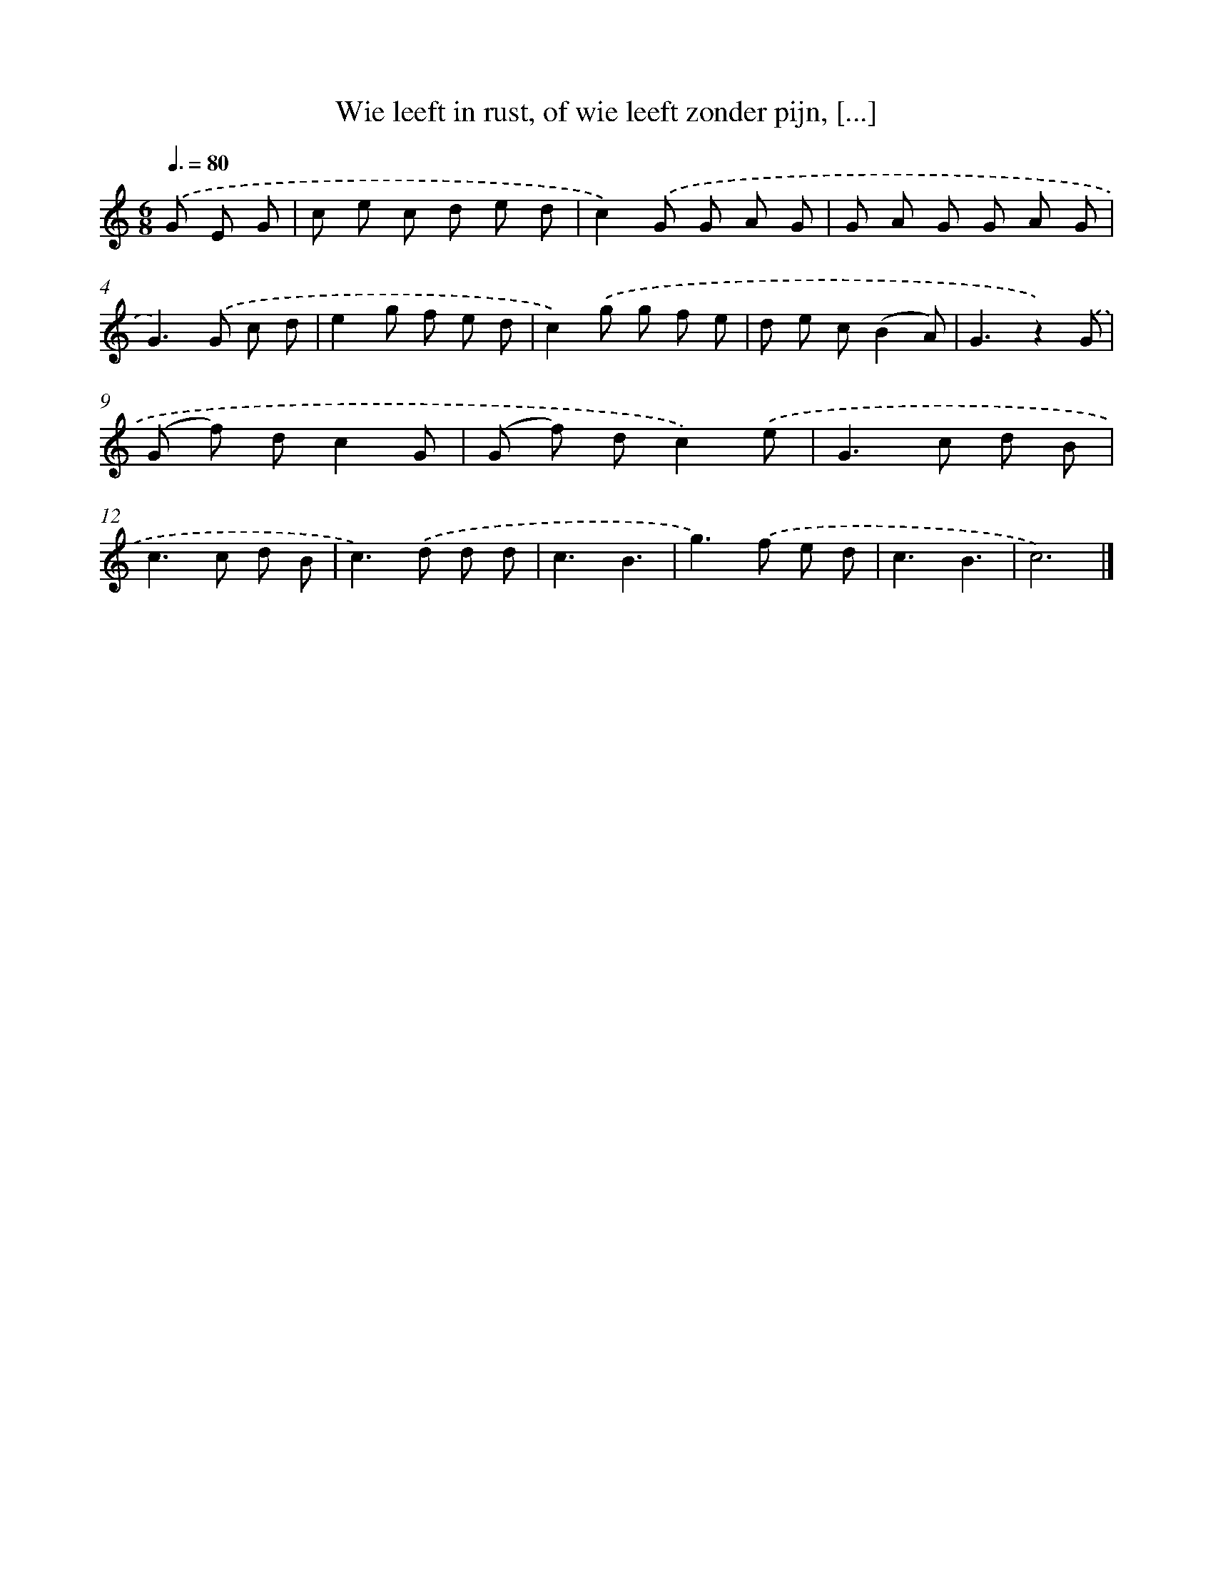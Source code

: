X: 5894
T: Wie leeft in rust, of wie leeft zonder pijn, [...]
%%abc-version 2.0
%%abcx-abcm2ps-target-version 5.9.1 (29 Sep 2008)
%%abc-creator hum2abc beta
%%abcx-conversion-date 2018/11/01 14:36:23
%%humdrum-veritas 1121620676
%%humdrum-veritas-data 3655252967
%%continueall 1
%%barnumbers 0
L: 1/8
M: 6/8
Q: 3/8=80
K: C clef=treble
.('G E G [I:setbarnb 1]|
c e c d e d |
c2).('G G A G |
G A G G A G |
G2>).('G2 c d |
e2g f e d |
c2).('g g f e |
d e c(B2A) |
G3z2).('G |
(G f) dc2G |
(G f) dc2).('e |
G2>c2 d B |
c2>c2 d B |
c2>).('d2 d d |
c3B3 |
g2>).('f2 e d |
c3B3 |
c6) |]
